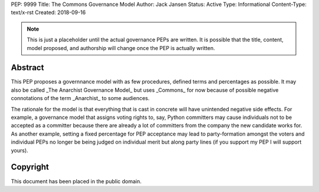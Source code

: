 PEP: 9999
Title: The Commons Governance Model
Author: Jack Jansen
Status: Active
Type: Informational
Content-Type: text/x-rst
Created: 2018-09-16


.. note:: This is just a placeholder until the actual governance PEPs are
          written.  It is possible that the title, content, model proposed,
          and authorship will change once the PEP is actually written.


Abstract
========

This PEP proposes a governnance model with as few procedures, defined terms and
percentages as possible. It may also be called _The Anarchist Governance Model_
but uses _Commons_ for now because of possible negative connotations of the
term _Anarchist_ to some audiences.

The rationale for the model is that everything that is cast in concrete will
have unintended negative side effects. For example, a governance model that
assigns voting rights to, say, Python committers may cause individuals not
to be accepted as a committer because there are already a lot of committers
from the company the new candidate works for. As another example, setting
a fixed percentage for PEP acceptance may lead to party-formation amongst
the voters and individual PEPs no longer be being judged on individual merit
but along party lines (if you support my PEP I will support yours). 

Copyright
=========

This document has been placed in the public domain.



..
   Local Variables:
   mode: indented-text
   indent-tabs-mode: nil
   sentence-end-double-space: t
   fill-column: 70
   coding: utf-8
   End:
